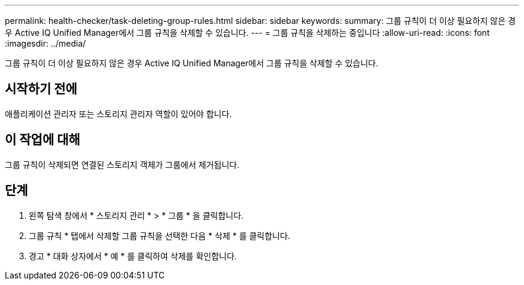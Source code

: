 ---
permalink: health-checker/task-deleting-group-rules.html 
sidebar: sidebar 
keywords:  
summary: 그룹 규칙이 더 이상 필요하지 않은 경우 Active IQ Unified Manager에서 그룹 규칙을 삭제할 수 있습니다. 
---
= 그룹 규칙을 삭제하는 중입니다
:allow-uri-read: 
:icons: font
:imagesdir: ../media/


[role="lead"]
그룹 규칙이 더 이상 필요하지 않은 경우 Active IQ Unified Manager에서 그룹 규칙을 삭제할 수 있습니다.



== 시작하기 전에

애플리케이션 관리자 또는 스토리지 관리자 역할이 있어야 합니다.



== 이 작업에 대해

그룹 규칙이 삭제되면 연결된 스토리지 객체가 그룹에서 제거됩니다.



== 단계

. 왼쪽 탐색 창에서 * 스토리지 관리 * > * 그룹 * 을 클릭합니다.
. 그룹 규칙 * 탭에서 삭제할 그룹 규칙을 선택한 다음 * 삭제 * 를 클릭합니다.
. 경고 * 대화 상자에서 * 예 * 를 클릭하여 삭제를 확인합니다.

